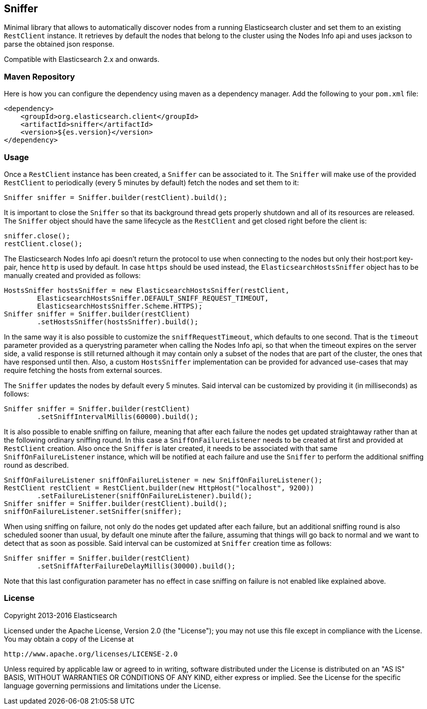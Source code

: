 == Sniffer

Minimal library that allows to automatically discover nodes from a running
Elasticsearch cluster and set them to an existing `RestClient` instance.
It retrieves by default the nodes that belong to the cluster using the
Nodes Info api and uses jackson to parse the obtained json response.

Compatible with Elasticsearch 2.x and onwards.

=== Maven Repository

Here is how you can configure the dependency using maven as a dependency manager.
Add the following to your `pom.xml` file:

[source,xml]
--------------------------------------------------
<dependency>
    <groupId>org.elasticsearch.client</groupId>
    <artifactId>sniffer</artifactId>
    <version>${es.version}</version>
</dependency>
--------------------------------------------------

=== Usage

Once a `RestClient` instance has been created, a `Sniffer` can be associated
to it. The `Sniffer` will make use of the provided `RestClient` to periodically
(every 5 minutes by default) fetch the nodes and set them to it:

[source,java]
--------------------------------------------------
Sniffer sniffer = Sniffer.builder(restClient).build();
--------------------------------------------------

It is important to close the `Sniffer` so that its background thread gets
properly shutdown and all of its resources are released. The `Sniffer`
object should have the same lifecycle as the `RestClient` and get closed
right before the client is:

[source,java]
--------------------------------------------------
sniffer.close();
restClient.close();
--------------------------------------------------

The Elasticsearch Nodes Info api doesn't return the protocol to use when
connecting to the nodes but only their host:port key-pair, hence `http`
is used by default. In case `https` should be used instead, the
`ElasticsearchHostsSniffer` object has to be manually created and provided
as follows:

[source,java]
--------------------------------------------------
HostsSniffer hostsSniffer = new ElasticsearchHostsSniffer(restClient,
        ElasticsearchHostsSniffer.DEFAULT_SNIFF_REQUEST_TIMEOUT,
        ElasticsearchHostsSniffer.Scheme.HTTPS);
Sniffer sniffer = Sniffer.builder(restClient)
        .setHostsSniffer(hostsSniffer).build();
--------------------------------------------------

In the same way it is also possible to customize the `sniffRequestTimeout`,
which defaults to one second. That is the `timeout` parameter provided as a
querystring parameter when calling the Nodes Info api, so that when the
timeout expires on the server side, a valid response is still returned
although it may contain only a subset of the nodes that are part of the
cluster, the ones that have responsed until then.
Also, a custom `HostsSniffer` implementation can be provided for advanced
use-cases that may require fetching the hosts from external sources.

The `Sniffer` updates the nodes by default every 5 minutes. Said interval can
be customized by providing it (in milliseconds) as follows:

[source,java]
--------------------------------------------------
Sniffer sniffer = Sniffer.builder(restClient)
        .setSniffIntervalMillis(60000).build();
--------------------------------------------------

It is also possible to enable sniffing on failure, meaning that after each
failure the nodes get updated straightaway rather than at the following
ordinary sniffing round. In this case a `SniffOnFailureListener` needs to
be created at first and provided at `RestClient` creation. Also once the
`Sniffer` is later created, it needs to be associated with that same
`SniffOnFailureListener` instance, which will be notified at each failure
and use the `Sniffer` to perform the additional sniffing round as described.

[source,java]
--------------------------------------------------
SniffOnFailureListener sniffOnFailureListener = new SniffOnFailureListener();
RestClient restClient = RestClient.builder(new HttpHost("localhost", 9200))
        .setFailureListener(sniffOnFailureListener).build();
Sniffer sniffer = Sniffer.builder(restClient).build();
sniffOnFailureListener.setSniffer(sniffer);
--------------------------------------------------

When using sniffing on failure, not only do the nodes get updated after each
failure, but an additional sniffing round is also scheduled sooner than usual,
by default one minute after the failure, assuming that things will go back to
normal and we want  to detect that as soon as possible. Said interval can be
customized  at `Sniffer` creation time as follows:

[source,java]
--------------------------------------------------
Sniffer sniffer = Sniffer.builder(restClient)
        .setSniffAfterFailureDelayMillis(30000).build();
--------------------------------------------------

Note that this last configuration parameter has no effect in case sniffing
on failure is not enabled like explained above.

=== License

Copyright 2013-2016 Elasticsearch

Licensed under the Apache License, Version 2.0 (the "License");
you may not use this file except in compliance with the License.
You may obtain a copy of the License at

    http://www.apache.org/licenses/LICENSE-2.0

Unless required by applicable law or agreed to in writing, software
distributed under the License is distributed on an "AS IS" BASIS,
WITHOUT WARRANTIES OR CONDITIONS OF ANY KIND, either express or implied.
See the License for the specific language governing permissions and
limitations under the License.

